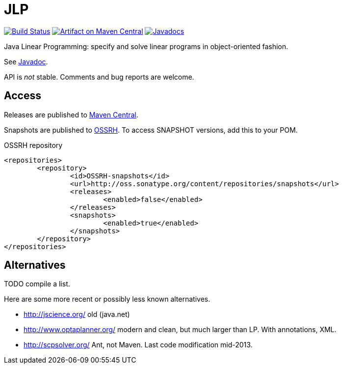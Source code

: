 = JLP

image:https://travis-ci.org/oliviercailloux/JLP.svg?branch=master["Build Status", link="https://travis-ci.org/oliviercailloux/JLP"]
image:https://maven-badges.herokuapp.com/maven-central/io.github.oliviercailloux/jlp/badge.svg["Artifact on Maven Central", link="http://search.maven.org/#search%7Cga%7C1%7Cg%3A%22io.github.oliviercailloux%22%20a%3A%22jlp%22"]
image:http://www.javadoc.io/badge/io.github.oliviercailloux/jlp.svg["Javadocs", link="http://www.javadoc.io/doc/io.github.oliviercailloux/jlp"]

Java Linear Programming: specify and solve linear programs in object-oriented fashion.

See http://www.javadoc.io/page/io.github.oliviercailloux/jlp/latest/io/github/oliviercailloux/jlp/index.html[Javadoc].

API is _not_ stable. Comments and bug reports are welcome.

== Access
Releases are published to http://search.maven.org/#search%7Cga%7C1%7Cg%3A%22io.github.oliviercailloux%22%20a%3A%22jlp%22[Maven Central].

Snapshots are published to http://oss.sonatype.org/content/repositories/snapshots/io/github/oliviercailloux/jlp[OSSRH]. To access SNAPSHOT versions, add this to your POM. 

.OSSRH repository
[source,xml]
----
<repositories>
	<repository>
		<id>OSSRH-snapshots</id>
		<url>http://oss.sonatype.org/content/repositories/snapshots</url>
		<releases>
			<enabled>false</enabled>
		</releases>
		<snapshots>
			<enabled>true</enabled>
		</snapshots>
	</repository>
</repositories>
----

== Alternatives
TODO compile a list.

Here are some more recent or possibly less known alternatives.

* http://jscience.org/ old (java.net)
* http://www.optaplanner.org/ modern and clean, but much larger than LP. With annotations, XML.
* http://scpsolver.org/ Ant, not Maven. Last code modification mid-2013.

